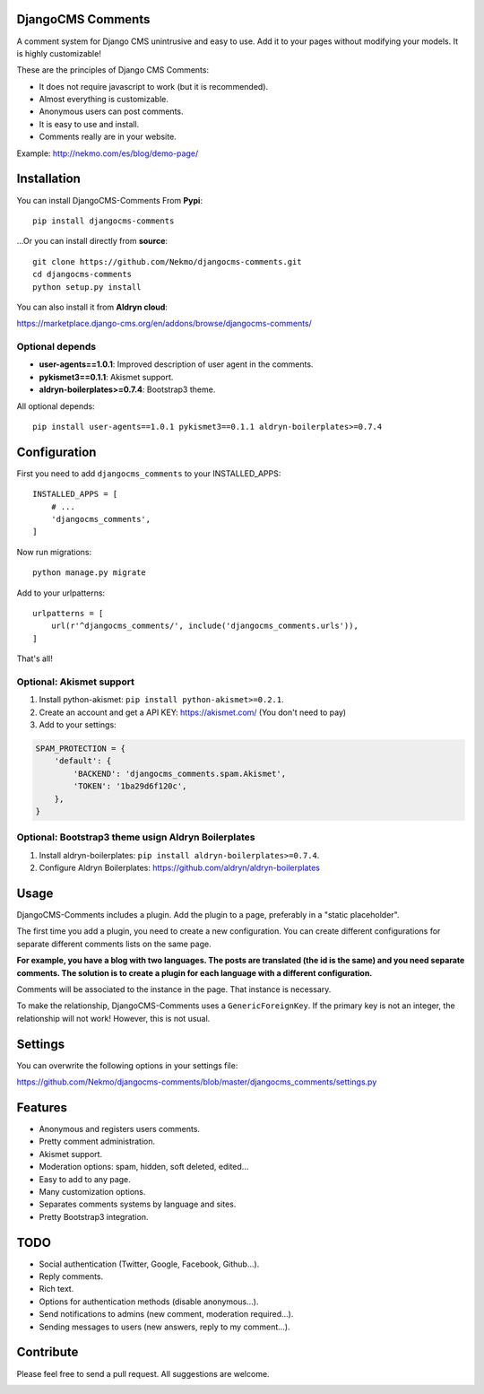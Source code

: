 .. image:: https://img.shields.io/travis/Nekmo/djangocms-comments.svg?style=flat-square&maxAge=2592000
  :target: https://travis-ci.org/Nekmo/djangocms-comments
  :alt: Latest Travis CI build status

.. image:: https://img.shields.io/pypi/v/djangocms-comments.svg?style=flat-square
  :target: https://pypi.python.org/pypi/djangocms-comments
  :alt: Latest PyPI version

.. image:: https://img.shields.io/pypi/pyversions/djangocms-comments.svg?style=flat-square
  :target: https://pypi.python.org/pypi/djangocms-comments
  :alt: Python versions

.. image:: https://img.shields.io/codeclimate/github/Nekmo/djangocms-comments.svg?style=flat-square
  :target: https://codeclimate.com/github/Nekmo/djangocms-comments
  :alt: Code Climate

.. image:: https://img.shields.io/codecov/c/github/Nekmo/djangocms-comments/master.svg?style=flat-square
  :target: https://codecov.io/github/Nekmo/djangocms-comments
  :alt: Test coverage

.. image:: https://img.shields.io/requires/github/Nekmo/djangocms-comments.svg?style=flat-square
     :target: https://requires.io/github/Nekmo/djangocms-comments/requirements/?branch=master
     :alt: Requirements Status

.. role:: strike
    :class: strike

DjangoCMS Comments
==================
A comment system for Django CMS unintrusive and easy to use.
Add it to your pages without modifying your models. It is highly customizable!

These are the principles of Django CMS Comments:

- It does not require javascript to work (but it is recommended).
- Almost everything is customizable.
- Anonymous users can post comments.
- It is easy to use and install.
- Comments really are in your website.

Example: http://nekmo.com/es/blog/demo-page/

Installation
============
You can install DjangoCMS-Comments From **Pypi**::

  pip install djangocms-comments

...Or you can install directly from **source**::

  git clone https://github.com/Nekmo/djangocms-comments.git
  cd djangocms-comments
  python setup.py install

You can also install it from **Aldryn cloud**:

https://marketplace.django-cms.org/en/addons/browse/djangocms-comments/

Optional depends
----------------

* **user-agents==1.0.1**: Improved description of user agent in the comments.
* **pykismet3==0.1.1**: Akismet support.
* **aldryn-boilerplates>=0.7.4**: Bootstrap3 theme.

All optional depends::

  pip install user-agents==1.0.1 pykismet3==0.1.1 aldryn-boilerplates>=0.7.4


Configuration
=============
First you need to add ``djangocms_comments`` to your INSTALLED_APPS::

  INSTALLED_APPS = [
      # ...
      'djangocms_comments',
  ]

Now run migrations::

  python manage.py migrate

Add to your urlpatterns::

  urlpatterns = [
      url(r'^djangocms_comments/', include('djangocms_comments.urls')),
  ]

That's all!

Optional: Akismet support
-------------------------

#. Install python-akismet: ``pip install python-akismet>=0.2.1``.
#. Create an account and get a API KEY: https://akismet.com/ (You don't need to pay)
#. Add to your settings:

.. code-block:: python

  SPAM_PROTECTION = {
      'default': {
          'BACKEND': 'djangocms_comments.spam.Akismet',
          'TOKEN': '1ba29d6f120c',
      },
  }

Optional: Bootstrap3 theme usign Aldryn Boilerplates
----------------------------------------------------

#. Install aldryn-boilerplates: ``pip install aldryn-boilerplates>=0.7.4``.
#. Configure Aldryn Boilerplates: https://github.com/aldryn/aldryn-boilerplates

Usage
=====
DjangoCMS-Comments includes a plugin. Add the plugin to a page, preferably in a "static placeholder".

The first time you add a plugin, you need to create a new configuration. You can create different configurations
for separate different comments lists on the same page.

**For example, you have a blog with two languages. The posts are translated (the id is the same) and you need separate
comments. The solution is to create a plugin for each language with a different configuration.**

Comments will be associated to the instance in the page. That instance is necessary.

To make the relationship, DjangoCMS-Comments uses a ``GenericForeignKey``. If the primary key is not an integer, the
relationship will not work! However, this is not usual.

Settings
========
You can overwrite the following options in your settings file:

https://github.com/Nekmo/djangocms-comments/blob/master/djangocms_comments/settings.py

Features
========
- Anonymous and registers users comments.
- Pretty comment administration.
- Akismet support.
- Moderation options: spam, hidden, soft deleted, edited...
- Easy to add to any page.
- Many customization options.
- Separates comments systems by language and sites.
- Pretty Bootstrap3 integration.

TODO
====
- Social authentication (Twitter, Google, Facebook, Github...).
- Reply comments.
- Rich text.
- Options for authentication methods (disable anonymous...).
- Send notifications to admins (new comment, moderation required...).
- Sending messages to users (new answers, reply to my comment...).

Contribute
==========
Please feel free to send a pull request. All suggestions are welcome.


.. image:: https://d2weczhvl823v0.cloudfront.net/Nekmo/djangocms-comments/trend.png
   :alt: Bitdeli badge
   :target: https://bitdeli.com/free

